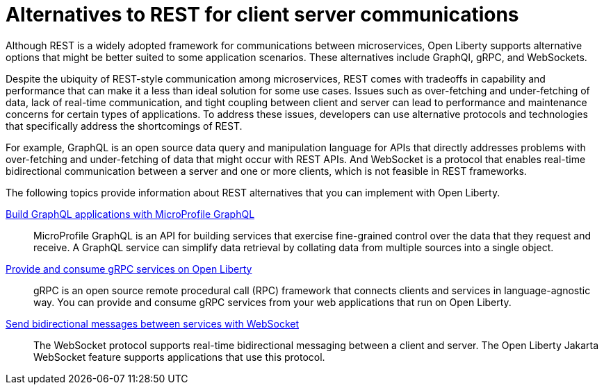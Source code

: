 // Copyright (c) 2020,2021 IBM Corporation and others.
// Licensed under Creative Commons Attribution-NoDerivatives
// 4.0 International (CC BY-ND 4.0)
//   https://creativecommons.org/licenses/by-nd/4.0/
//
// Contributors:
//     IBM Corporation
//
:page-description:
:seo-title: Alternatives to REST
:seo-description:
:page-layout: general-reference
:page-type: general
= Alternatives to REST for client server communications

Although REST is a widely adopted framework for communications between microservices, Open Liberty supports alternative options that might be better suited to some application scenarios. These alternatives include GraphQl, gRPC, and WebSockets.

Despite the ubiquity of REST-style communication among microservices, REST comes with tradeoffs in capability and performance that can make it a less than ideal solution for some use cases. Issues such as over-fetching and under-fetching of data, lack of real-time communication, and tight coupling between client and server can lead to performance and maintenance concerns for certain types of applications. To address these issues, developers can use alternative protocols and technologies that specifically address the shortcomings of REST. 

For example, GraphQL is an open source data query and manipulation language for APIs that directly addresses problems with over-fetching and under-fetching of data that might occur with REST APIs. And WebSocket is a protocol that enables real-time bidirectional communication between a server and one or more clients, which is not feasible in REST frameworks.


The following topics provide information about REST alternatives that you can implement with Open Liberty.

xref:microprofile-graphql.adoc[Build GraphQL applications with MicroProfile GraphQL]::
MicroProfile GraphQL is an API for building services that exercise fine-grained control over the data that they request and receive. A GraphQL service can simplify data retrieval by collating data from multiple sources into a single object.

xref:grpc-services.adoc[Provide and consume gRPC services on Open Liberty]::
gRPC is an open source remote procedural call (RPC) framework that connects clients and services in language-agnostic way. You can provide and consume gRPC services from your web applications that run on Open Liberty.

xref:web-socket.adoc[Send bidirectional messages between services with WebSocket]::
The WebSocket protocol supports real-time bidirectional messaging between a client and server. The Open Liberty Jakarta WebSocket feature supports applications that use this protocol.

